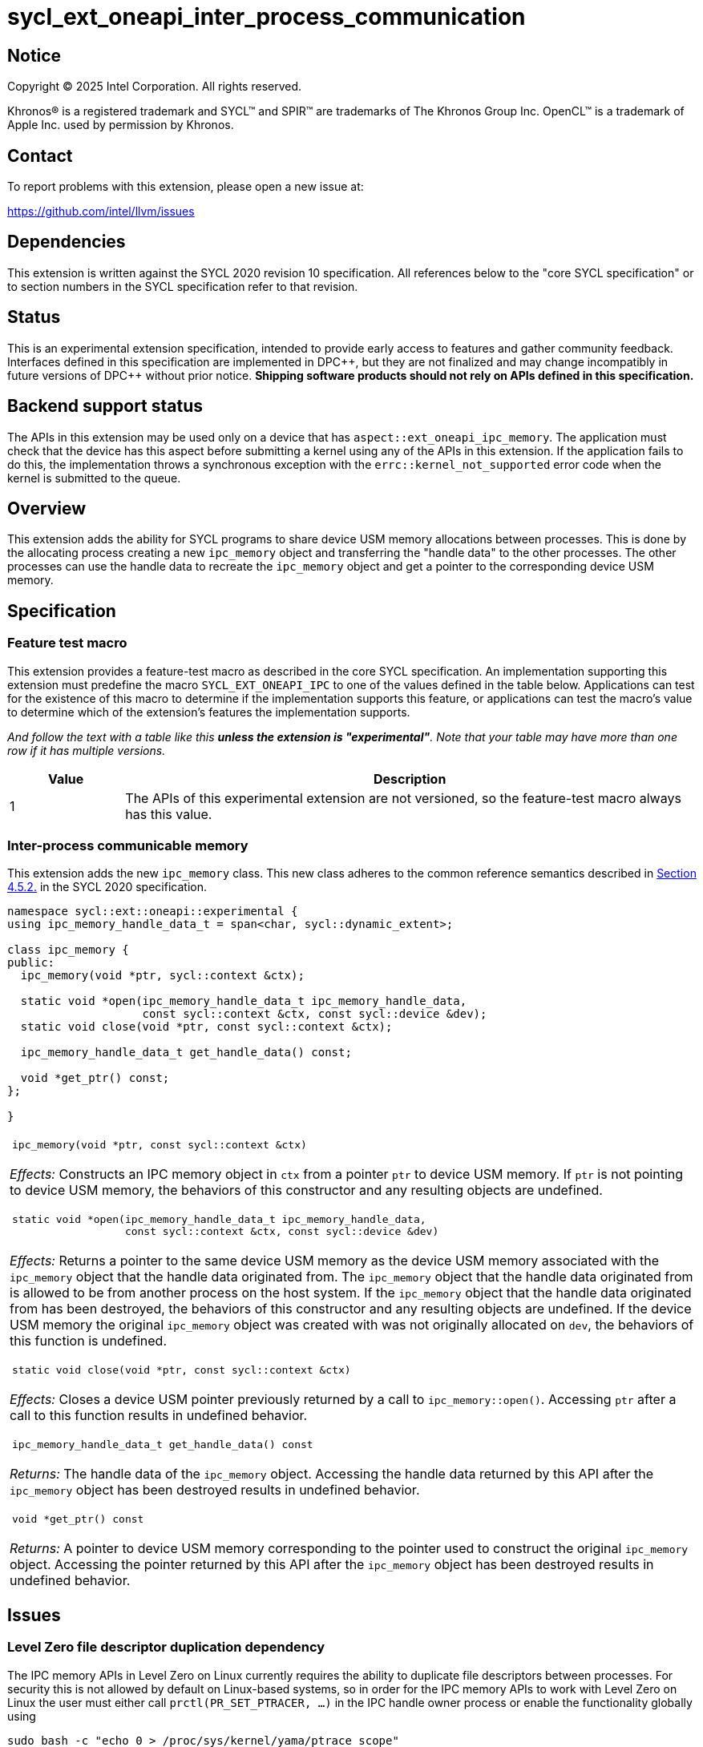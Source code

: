= sycl_ext_oneapi_inter_process_communication

:source-highlighter: coderay
:coderay-linenums-mode: table

// This section needs to be after the document title.
:doctype: book
:toc2:
:toc: left
:encoding: utf-8
:lang: en
:dpcpp: pass:[DPC++]
:endnote: &#8212;{nbsp}end{nbsp}note

// Set the default source code type in this document to C++,
// for syntax highlighting purposes.  This is needed because
// docbook uses c++ and html5 uses cpp.
:language: {basebackend@docbook:c++:cpp}


== Notice

[%hardbreaks]
Copyright (C) 2025 Intel Corporation.  All rights reserved.

Khronos(R) is a registered trademark and SYCL(TM) and SPIR(TM) are trademarks
of The Khronos Group Inc.  OpenCL(TM) is a trademark of Apple Inc. used by
permission by Khronos.


== Contact

To report problems with this extension, please open a new issue at:

https://github.com/intel/llvm/issues


== Dependencies

This extension is written against the SYCL 2020 revision 10 specification.  All
references below to the "core SYCL specification" or to section numbers in the
SYCL specification refer to that revision.


== Status

This is an experimental extension specification, intended to provide early
access to features and gather community feedback.  Interfaces defined in this
specification are implemented in {dpcpp}, but they are not finalized and may
change incompatibly in future versions of {dpcpp} without prior notice.
*Shipping software products should not rely on APIs defined in this
specification.*


== Backend support status

The APIs in this extension may be used only on a device that has
`aspect::ext_oneapi_ipc_memory`.  The application must check that the device has
this aspect before submitting a kernel using any of the APIs in this
extension.  If the application fails to do this, the implementation throws
a synchronous exception with the `errc::kernel_not_supported` error code
when the kernel is submitted to the queue.


== Overview

This extension adds the ability for SYCL programs to share device USM memory
allocations between processes. This is done by the allocating process creating
a new `ipc_memory` object and transferring the "handle data" to the other
processes. The other processes can use the handle data to recreate the
`ipc_memory` object and get a pointer to the corresponding device USM memory.


== Specification

=== Feature test macro

This extension provides a feature-test macro as described in the core SYCL
specification.  An implementation supporting this extension must predefine the
macro `SYCL_EXT_ONEAPI_IPC` to one of the values defined in the table
below.  Applications can test for the existence of this macro to determine if
the implementation supports this feature, or applications can test the macro's
value to determine which of the extension's features the implementation
supports.

_And follow the text with a table like this *unless the extension is
"experimental"*.  Note that your table may have more than one row if it
has multiple versions._

[%header,cols="1,5"]
|===
|Value
|Description

|1
|The APIs of this experimental extension are not versioned, so the
 feature-test macro always has this value.
|===

=== Inter-process communicable memory


This extension adds the new `ipc_memory` class. This new class adheres to the
common reference semantics described in
https://registry.khronos.org/SYCL/specs/sycl-2020/html/sycl-2020.html#sec:reference-semantics[Section 4.5.2.]
in the SYCL 2020 specification.

```
namespace sycl::ext::oneapi::experimental {
using ipc_memory_handle_data_t = span<char, sycl::dynamic_extent>;

class ipc_memory {
public:
  ipc_memory(void *ptr, sycl::context &ctx);

  static void *open(ipc_memory_handle_data_t ipc_memory_handle_data,
                    const sycl::context &ctx, const sycl::device &dev);
  static void close(void *ptr, const sycl::context &ctx);

  ipc_memory_handle_data_t get_handle_data() const;

  void *get_ptr() const;
};

}
```

|====
a|
[frame=all,grid=none]
!====
a!
[source]
----
ipc_memory(void *ptr, const sycl::context &ctx)
----
!====

_Effects:_ Constructs an IPC memory object in `ctx` from a pointer `ptr` to
device USM memory.
If `ptr` is not pointing to device USM memory, the behaviors of this constructor
and any resulting objects are undefined.

!====
a!
[source]
----
static void *open(ipc_memory_handle_data_t ipc_memory_handle_data,
                  const sycl::context &ctx, const sycl::device &dev)
----
!====

_Effects:_ Returns a pointer to the same device USM memory as the device USM
memory associated with the `ipc_memory` object that the handle data originated
from.
The `ipc_memory` object that the handle data originated from is allowed to be
from another process on the host system.
If the `ipc_memory` object that the handle data originated from has been
destroyed, the behaviors of this constructor and any resulting objects are
undefined.
If the device USM memory the original `ipc_memory` object was created with was
not originally allocated on `dev`, the behaviors of this function is undefined.

!====
a!
[source]
----
static void close(void *ptr, const sycl::context &ctx)
----
!====

_Effects:_ Closes a device USM pointer previously returned by a call to
`ipc_memory::open()`.
Accessing `ptr` after a call to this function results in undefined behavior.

!====
a!
[source]
----
ipc_memory_handle_data_t get_handle_data() const
----
!====

_Returns:_ The handle data of the `ipc_memory` object.
Accessing the handle data returned by this API after the `ipc_memory` object has
been destroyed results in undefined behavior.

!====
a!
[source]
----
void *get_ptr() const
----
!====

_Returns:_ A pointer to device USM memory corresponding to the pointer used to
construct the original `ipc_memory` object.
Accessing the pointer returned by this API after the `ipc_memory` object has
been destroyed results in undefined behavior.

|====


== Issues

=== Level Zero file descriptor duplication dependency

The IPC memory APIs in Level Zero on Linux currently requires the ability to
duplicate file descriptors between processes. For security this is not allowed
by default on Linux-based systems, so in order for the IPC memory APIs to work
with Level Zero on Linux the user must either call `prctl(PR_SET_PTRACER, ...)`
in the IPC handle owner process or enable the functionality globally using

```bash
sudo bash -c "echo 0 > /proc/sys/kernel/yama/ptrace_scope"
```

See also https://github.com/oneapi-src/unified-memory-framework/tree/main?tab=readme-ov-file#level-zero-memory-provider.


=== Level Zero memory inconsistency on recreated `ipc_memory` objects

With the Level Zero backend, the data contained in the memory accessible through
the pointer retrieved through recreating an `ipc_memory` object in another
process may not correspond to the data in the memory in the owner process.

For example:
 1. Process `A` allocates a block of USM device memory `X`.
 2. Process `A` writes to `X`.
 3. Process `A` creates an `ipc_memory` object from `X` and transfers the handle
    data to process `B`.
 4. Process `B` recreates the `ipc_memory` object from the transferred handle
    data and gets a pointer to `X` through it.
 5. Process `B` reads from `X`. *This may not result in the same data as what
    process `A` wrote to `X`.*
 6. Process `B` writes to `X` and destroys it.
 7. Process `A` destroys its `ipc_memory` object and reads from `X`. This should
    be the same as the data process `B` wrote to `X`.


=== Level Zero IPC memory Windows support

The new IPC memory APIs are not currently supported on the Level Zero backend on
Windows systems.

